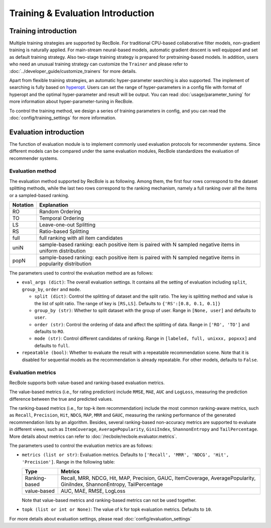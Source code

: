 Training & Evaluation Introduction
===================================

Training introduction
-----------------------
Multiple training strategies are supported by RecBole. For traditional CPU-based
collaborative filter models, non-gradient training is naturally applied. For
main-stream neural-based models, automatic gradient descent is well equipped
and set as default training strategy. Also two-stage training strategy is prepared
for pretraining-based models. In addition, users who need an unusual training strategy
can customize the ``Trainer`` and please refer to :doc:`../developer_guide/customize_trainers`
for more details.

Apart from flexible training strategies, an automatic hyper-parameter searching is
also supported. The implement of searching is fully based on `hyperopt <https://github.com/hyperopt/hyperopt>`_. 
Users can set the range of hyper-parameters in a config file with format of hyperopt
and the optimal hyper-parameter and result will be output. 
You can read :doc:`usage/parameter_tuning` for more information about hyper-parameter-tuning in RecBole.

To control the training method, we design a series of training parameters in config,
and you can read the :doc:`config/training_settings` for more information.


Evaluation introduction
-----------------------
The function of evaluation module is to implement commonly used evaluation
protocols for recommender systems. Since different models can be compared under
the same evaluation modules, RecBole standardizes the evaluation of recommender
systems.

Evaluation method
>>>>>>>>>>>>>>>>>>>>>>>

The evaluation method supported by RecBole is as following. Among them, the
first four rows correspond to the dataset splitting methods, while the last two
rows correspond to the ranking mechanism, namely a full ranking over all the
items or a sampled-based ranking.

==================       ========================================================
 Notation                   Explanation
==================       ========================================================
  RO                        Random Ordering
  TO                        Temporal Ordering
  LS                        Leave-one-out Splitting
  RS                        Ratio-based Splitting
  full                      full ranking with all item candidates
  uniN                      sample-based ranking: each positive item is paired with N sampled negative items in uniform distribution
  popN                      sample-based ranking: each positive item is paired with N sampled negative items in popularity distribution
==================       ========================================================

The parameters used to control the evaluation method are as follows:

- ``eval_args (dict)``: The overall evaluation settings. It contains all the setting of evaluation
  including ``split``, ``group_by``, ``order`` and ``mode``.

  - ``split (dict)``:  Control the splitting of dataset and the split ratio. The key is splitting method
    and value is the list of split ratio. The range of key is ``[RS,LS]``. Defaults to ``{'RS':[0.8, 0.1, 0.1]}``
  - ``group_by (str)``: Whether to split dataset with the group of user.
    Range in ``[None, user]`` and defaults to ``user``.
  - ``order (str)``: Control the ordering of data and affect the splitting of data.
    Range in ``['RO', 'TO']`` and defaults to ``RO``.
  - ``mode (str)``: Control different candidates of ranking.
    Range in ``[labeled, full, unixxx, popxxx]`` and defaults to ``full``.
 
- ``repeatable (bool)``: Whether to evaluate the result with a repeatable recommendation scene. Note that it is disabled for sequential models as the recommendation is already repeatable. For other models, defaults to ``False``.

Evaluation metrics
>>>>>>>>>>>>>>>>>>>>>>>>>>

RecBole supports both value-based and ranking-based evaluation metrics.

The value-based metrics (i.e., for rating prediction) include ``RMSE``, ``MAE``,
``AUC`` and ``LogLoss``, measuring the prediction difference between the true
and predicted values.

The ranking-based metrics (i.e., for top-k item recommendation) include the most
common ranking-aware metrics, such as ``Recall``, ``Precision``, ``Hit``,
``NDCG``, ``MAP``, ``MRR`` and ``GAUC``, measuring the ranking performance of the
generated recommendation lists by an algorithm. Besides, several ranking-based
non-accuracy metrics are supported to evaluate in different views, such as
``ItemCoverage``, ``AveragePopularity``, ``GiniIndex``, ``ShannonEntropy`` and ``TailPercentage``. 
More details about metrics can refer to :doc:`/recbole/recbole.evaluator.metrics`.

The parameters used to control the evaluation metrics are as follows:

- ``metrics (list or str)``: Evaluation metrics. Defaults to
  ``['Recall', 'MRR', 'NDCG', 'Hit', 'Precision']``. Range in the following table:

  ==============    =================================================
  Type              Metrics
  ==============    =================================================
  Ranking-based     Recall, MRR, NDCG, Hit, MAP, Precision, GAUC, ItemCoverage, AveragePopularity, GiniIndex, ShannonEntropy, TailPercentage
  value-based       AUC, MAE, RMSE, LogLoss
  ==============    =================================================

  Note that value-based metrics and ranking-based metrics can not be used together.
- ``topk (list or int or None)``: The value of k for topk evaluation metrics.
  Defaults to ``10``.

For more details about evaluation settings, please read :doc:`config/evaluation_settings`
